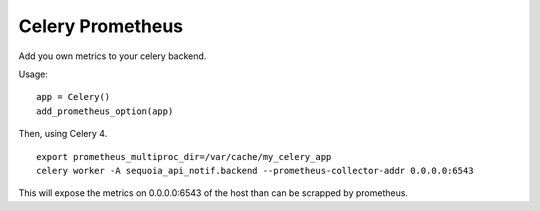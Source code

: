 Celery Prometheus
=================

Add you own metrics to your celery backend.



Usage:

::

    app = Celery()
    add_prometheus_option(app)


Then, using Celery 4.


::
    
     export prometheus_multiproc_dir=/var/cache/my_celery_app
     celery worker -A sequoia_api_notif.backend --prometheus-collector-addr 0.0.0.0:6543


This will expose the metrics on 0.0.0.0:6543 of the host than can be scrapped by
prometheus.